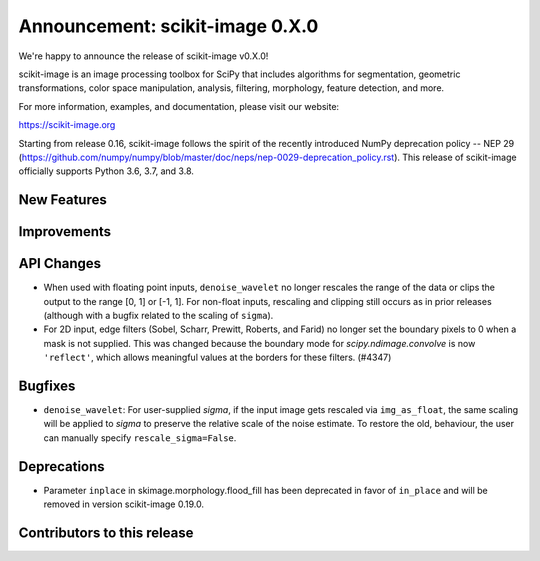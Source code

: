 Announcement: scikit-image 0.X.0
================================

We're happy to announce the release of scikit-image v0.X.0!

scikit-image is an image processing toolbox for SciPy that includes algorithms
for segmentation, geometric transformations, color space manipulation,
analysis, filtering, morphology, feature detection, and more.

For more information, examples, and documentation, please visit our website:

https://scikit-image.org

Starting from release 0.16, scikit-image follows the spirit of the recently
introduced NumPy deprecation policy -- NEP 29
(https://github.com/numpy/numpy/blob/master/doc/neps/nep-0029-deprecation_policy.rst). 
This release of scikit-image officially supports Python 3.6, 3.7, and
3.8.

New Features
------------


Improvements
------------


API Changes
-----------
- When used with floating point inputs, ``denoise_wavelet`` no longer rescales
  the range of the data or clips the output to the range [0, 1] or [-1, 1].
  For non-float inputs, rescaling and clipping still occurs as in prior
  releases (although with a bugfix related to the scaling of ``sigma``).
- For 2D input, edge filters (Sobel, Scharr, Prewitt, Roberts, and Farid)
  no longer set the boundary pixels to 0 when a mask is not supplied. This was
  changed because the boundary mode for `scipy.ndimage.convolve` is now
  ``'reflect'``, which allows meaningful values at the borders for these
  filters. (#4347)


Bugfixes
--------
- ``denoise_wavelet``: For user-supplied `sigma`, if the input image gets
  rescaled via ``img_as_float``, the same scaling will be applied to `sigma` to
  preserve the relative scale of the noise estimate. To restore the old,
  behaviour, the user can manually specify ``rescale_sigma=False``.


Deprecations
------------
- Parameter ``inplace`` in skimage.morphology.flood_fill has been deprecated
  in favor of ``in_place`` and will be removed in version scikit-image 0.19.0.


Contributors to this release
----------------------------
